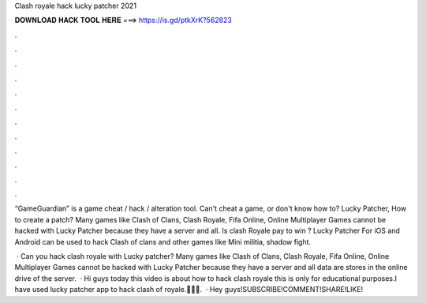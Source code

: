 Clash royale hack lucky patcher 2021



𝐃𝐎𝐖𝐍𝐋𝐎𝐀𝐃 𝐇𝐀𝐂𝐊 𝐓𝐎𝐎𝐋 𝐇𝐄𝐑𝐄 ===> https://is.gd/ptkXrK?562823



.



.



.



.



.



.



.



.



.



.



.



.

“GameGuardian” is a game cheat / hack / alteration tool. Can't cheat a game, or don't know how to? Lucky Patcher, How to create a patch? Many games like Clash of Clans, Clash Royale, Fifa Online, Online Multiplayer Games cannot be hacked with Lucky Patcher because they have a server and all. Is clash Royale pay to win ? Lucky Patcher For iOS and Android can be used to hack Clash of clans and other games like Mini militia, shadow fight.

 · Can you hack clash royale with Lucky patcher? Many games like Clash of Clans, Clash Royale, Fifa Online, Online Multiplayer Games cannot be hacked with Lucky Patcher because they have a server and all data are stores in the online drive of the server.  · Hi guys today this video is about how to hack clash royale this is only for educational purposes.I have used lucky patcher app to hack clash of royale.🔴🔴🔴.  · Hey guys!SUBSCRIBE!COMMENT!SHARE!LIKE!
